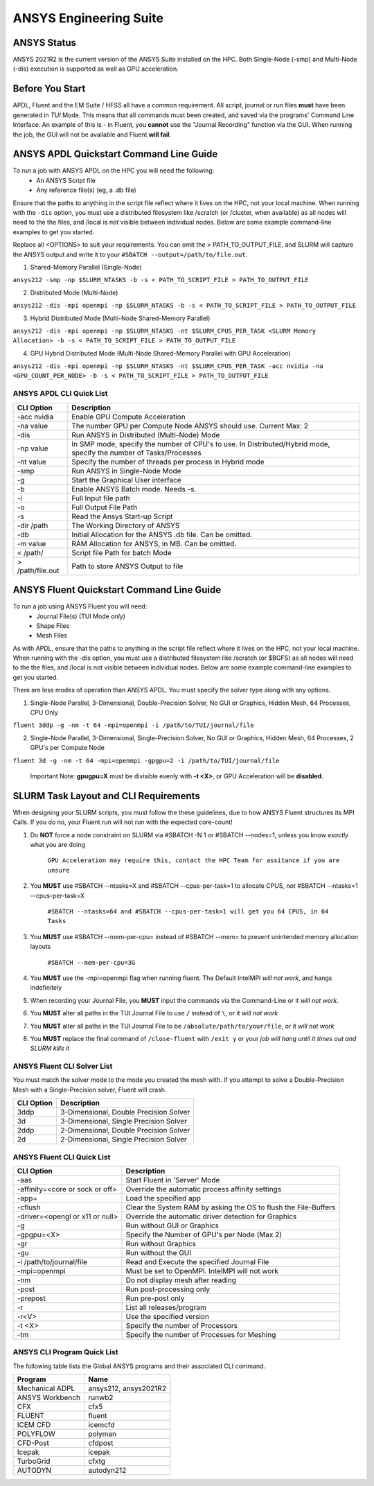 -------------------------
ANSYS Engineering Suite 
-------------------------

=============
ANSYS Status
=============

ANSYS 2021R2 is the current version of the ANSYS Suite installed on the HPC. Both Single-Node (-smp) and Multi-Node (-dis) execution is supported as well as GPU acceleration. 

.. _ANSYS: https://www.ansys.com/

==============================
Before You Start
==============================

APDL, Fluent and the EM Suite / HFSS all have a common requirement. All script, journal or run files **must** have been generated in *TUI* Mode. This means that all commands must been created, and saved via the 
programs' Command Line Interface. An example of this is - in Fluent, you **cannot** use the "Journal Recording" function via the GUI. When running the job, the GUI will not be available and Fluent **will fail**. 


========================================================================
ANSYS APDL Quickstart Command Line Guide
========================================================================

To run a job with ANSYS APDL on the HPC you will need the following: 
    - An ANSYS Script file 
    - Any reference file(s) (eg, a .db file)

Ensure that the paths to anything in the script file reflect where it lives on the HPC, not your local machine. When running with the ``-dis`` option, you must 
use a distributed filesystem like /scratch (or /cluster, when available) as all nodes will need to the the files, and /local is *not* visible between individual nodes. 
Below are some example command-line examples to get you started. 

Replace all <OPTIONS> to suit your requirements. You can omit the > PATH_TO_OUTPUT_FILE, and SLURM will capture the ANSYS output and write it to your ``#SBATCH --output=/path/to/file.out``. 

1. Shared-Memory Parallel (Single-Node)


``ansys212 -smp -np $SLURM_NTASKS -b -s < PATH_TO_SCRIPT_FILE > PATH_TO_OUTPUT_FILE``

2. Distributed Mode (Multi-Node) 


``ansys212 -dis -mpi openmpi -np $SLURM_NTASKS -b -s < PATH_TO_SCRIPT_FILE > PATH_TO_OUTPUT_FILE``

3. Hybrid Distributed Mode (Multi-Node Shared-Memory Parallel)


``ansys212 -dis -mpi openmpi -np $SLURM_NTASKS -nt $SLURM_CPUS_PER_TASK <SLURM Memory Allocation> -b -s < PATH_TO_SCRIPT_FILE > PATH_TO_OUTPUT_FILE``

4. GPU Hybrid Distributed Mode (Multi-Node Shared-Memory Parallel with GPU Acceleration)


``ansys212 -dis -mpi openmpi -np $SLURM_NTASKS -nt $SLURM_CPUS_PER_TASK -acc nvidia -na <GPU_COUNT_PER_NODE> -b -s < PATH_TO_SCRIPT_FILE > PATH_TO_OUTPUT_FILE`` 

++++++++++++++++++++++++++++++++++++++++++++++
ANSYS APDL CLI Quick List
++++++++++++++++++++++++++++++++++++++++++++++

+-------------------+--------------------------------------------------------------------------------------------------------------------+
| CLI Option        | Description                                                                                                        |
+===================+====================================================================================================================+
| -acc nvidia       | Enable GPU Compute Acceleration                                                                                    |
+-------------------+--------------------------------------------------------------------------------------------------------------------+
| \-na value        | The number GPU per Compute Node ANSYS should use. Current Max: 2                                                   |
+-------------------+--------------------------------------------------------------------------------------------------------------------+
| -dis              | Run ANSYS in Distributed (Multi-Node) Mode                                                                         |
+-------------------+--------------------------------------------------------------------------------------------------------------------+
| \-np value        | In SMP mode, specify the number of CPU's to use. In Distributed/Hybrid mode, specify the number of Tasks/Processes |
+-------------------+--------------------------------------------------------------------------------------------------------------------+
| \-nt value        | Specify the number of threads per process in Hybrid mode                                                           |
+-------------------+--------------------------------------------------------------------------------------------------------------------+
| -smp              | Run ANSYS in Single-Node Mode                                                                                      |
+-------------------+--------------------------------------------------------------------------------------------------------------------+
| -g                | Start the Graphical User interface                                                                                 |
+-------------------+--------------------------------------------------------------------------------------------------------------------+
| -b                | Enable ANSYS Batch mode. Needs -s.                                                                                 |
+-------------------+--------------------------------------------------------------------------------------------------------------------+
| -i                | Full Input file path                                                                                               |
+-------------------+--------------------------------------------------------------------------------------------------------------------+
| -o                | Full Output File Path                                                                                              |
+-------------------+--------------------------------------------------------------------------------------------------------------------+
| -s                | Read the Ansys Start-up Script                                                                                     |
+-------------------+--------------------------------------------------------------------------------------------------------------------+
| -dir /path        | The Working Directory of ANSYS                                                                                     |
+-------------------+--------------------------------------------------------------------------------------------------------------------+
| -db               | Initial Allocation for the ANSYS .db file. Can be omitted.                                                         |
+-------------------+--------------------------------------------------------------------------------------------------------------------+
| \-m value         | RAM Allocation for ANSYS, in MB. Can be omitted.                                                                   |
+-------------------+--------------------------------------------------------------------------------------------------------------------+
| \< /path/         | Script file Path for batch Mode                                                                                    |
+-------------------+--------------------------------------------------------------------------------------------------------------------+
| \> /path/file.out | Path to store ANSYS Output to file                                                                                 |
+-------------------+--------------------------------------------------------------------------------------------------------------------+

========================================================================
ANSYS Fluent Quickstart Command Line Guide
========================================================================

To run a job using ANSYS Fluent you will need: 
    - Journal File(s) (TUI Mode *only*)
    - Shape Files 
    - Mesh Files 

As with APDL, ensure that the paths to anything in the script file reflect where it lives on the HPC, 
not your local machine. When running with the -dis option, you must use a distributed filesystem like 
/scratch (or $BGFS) as all nodes will need to the the files, and /local is not visible between individual nodes. 
Below are some example command-line examples to get you started.

There are less modes of operation than ANSYS APDL. You must specify the solver type along with any options. 

1. Single-Node Parallel, 3-Dimensional, Double-Precision Solver, No GUI or Graphics, Hidden Mesh, 64 Processes, CPU Only

``fluent 3ddp -g -nm -t 64 -mpi=openmpi -i /path/to/TUI/journal/file``

2. Single-Node Parallel, 3-Dimensional, Single-Precision Solver, No GUI or Graphics, Hidden Mesh, 64 Processes, 2 GPU's per Compute Node

``fluent 3d -g -nm -t 64 -mpi=openmpi -gpgpu=2 -i /path/to/TUI/journal/file``

        Important Note: **gpugpu=X** must be divisible evenly with **-t <X>**, or GPU Acceleration will be **disabled**. 

========================================================================
SLURM Task Layout and CLI Requirements 
========================================================================

When designing your SLURM scripts, you must follow the these guidelines, due to how ANSYS Fluent structures its MPI Calls. If you do no, your Fluent 
run will not run with the expected core-count! 

1. Do **NOT** force a node constraint on SLURM via #SBATCH -N 1 or #SBATCH --nodes=1, unless you know *exactly* what you are doing

    ``GPU Acceleration may require this, contact the HPC Team for assitance if you are unsure``

2. You **MUST** use #SBATCH --ntasks=X and #SBATCH --cpus-per-task=1 to allocate CPUS, *not* #SBATCH --ntasks=1 --cpus-per-task=X 

    ``#SBATCH --ntasks=64 and #SBATCH --cpus-per-task=1 will get you 64 CPUS, in 64 Tasks``

3. You **MUST** use #SBATCH --mem-per-cpu= instead of #SBATCH --mem= to prevent unintended memory allocation layouts
   
    ``#SBATCH --mem-per-cpu=3G``

4. You **MUST** use the -mpi=openmpi flag when running fluent. The Default IntelMPI *will not work*, and hangs indefinitely 
5. When recording your Journal File, you **MUST** input the commands via the Command-Line or it *will not work*.
6. You **MUST** alter all paths in the TUI Journal File to use ``/`` instead of ``\``, or it *will not work* 
7. You **MUST** alter all paths in the TUI Journal File to be ``/absolute/path/to/your/file``,  or it *will not work*
8. You **MUST** replace the final command of ``/close-fluent`` with ``/exit y`` or your *job will hang until it times out and SLURM kills it*


++++++++++++++++++++++++++++++++++++++++++++++
ANSYS Fluent CLI Solver List 
++++++++++++++++++++++++++++++++++++++++++++++

You must match the solver mode to the mode you created the mesh with.  If you attempt to solve a Double-Precision Mesh with a Single-Precision solver, 
Fluent will crash.

+------------+----------------------------------------+
| CLI Option | Description                            |
+============+========================================+
| 3ddp       | 3-Dimensional, Double Precision Solver |
+------------+----------------------------------------+
| 3d         | 3-Dimensional, Single Precision Solver |
+------------+----------------------------------------+
| 2ddp       | 2-Dimensional, Double Precision Solver |
+------------+----------------------------------------+
| 2d         | 2-Dimensional, Single Precision Solver |
+------------+----------------------------------------+


++++++++++++++++++++++++++++++++++++++++++++++
ANSYS Fluent CLI Quick List 
++++++++++++++++++++++++++++++++++++++++++++++

+---------------------------------+-----------------------------------------------------------------+
| CLI Option                      | Description                                                     |
+=================================+=================================================================+
| -aas                            | Start Fluent in 'Server' Mode                                   |
+---------------------------------+-----------------------------------------------------------------+
| -affinity=<core or sock or off> | Override the automatic process affinity settings                |
+---------------------------------+-----------------------------------------------------------------+
| -app=                           | Load the specified app                                          |
+---------------------------------+-----------------------------------------------------------------+
| -cflush                         | Clear the System RAM by asking the OS to flush the File-Buffers |
+---------------------------------+-----------------------------------------------------------------+
| -driver=<opengl or x11 or null> | Override the automatic driver detection for Graphics            |
+---------------------------------+-----------------------------------------------------------------+
| -g                              | Run without GUI or Graphics                                     |
+---------------------------------+-----------------------------------------------------------------+
| -gpgpu=<X>                      | Specify the Number of GPU's per Node (Max 2)                    |
+---------------------------------+-----------------------------------------------------------------+
| -gr                             | Run without Graphics                                            |
+---------------------------------+-----------------------------------------------------------------+
| -gu                             | Run without the GUI                                             |
+---------------------------------+-----------------------------------------------------------------+
| -i /path/to/journal/file        | Read and Execute the specified Journal File                     |
+---------------------------------+-----------------------------------------------------------------+
| -mpi=openmpi                    | Must be set to OpenMPI. IntelMPI will not work                  |
+---------------------------------+-----------------------------------------------------------------+
| -nm                             | Do not display mesh after reading                               |
+---------------------------------+-----------------------------------------------------------------+
| -post                           | Run post-processing only                                        |
+---------------------------------+-----------------------------------------------------------------+
| -prepost                        | Run pre-post only                                               |
+---------------------------------+-----------------------------------------------------------------+
| -r                              | List all releases/program                                       |
+---------------------------------+-----------------------------------------------------------------+
| -r<V>                           | Use the specified version                                       |
+---------------------------------+-----------------------------------------------------------------+
| -t <X>                          | Specify the number of Processors                                |
+---------------------------------+-----------------------------------------------------------------+
| -tm                             | Specify the number of Processes for Meshing                     |
+---------------------------------+-----------------------------------------------------------------+




++++++++++++++++++++++++++++++++++++++++++++++++++
ANSYS CLI Program Quick List
++++++++++++++++++++++++++++++++++++++++++++++++++
The following table lists the Global ANSYS programs and their associated CLI command.


+-----------------+-----------------------+
| Program         | Name                  |
+=================+=======================+
| Mechanical ADPL | ansys212, ansys2021R2 |
+-----------------+-----------------------+
| ANSYS Workbench | runwb2                |
+-----------------+-----------------------+
| CFX             | cfx5                  |
+-----------------+-----------------------+
| FLUENT          | fluent                |
+-----------------+-----------------------+
| ICEM CFD        | icemcfd               |
+-----------------+-----------------------+
| POLYFLOW        | polyman               |
+-----------------+-----------------------+
| CFD-Post        | cfdpost               |
+-----------------+-----------------------+
| Icepak          | icepak                |
+-----------------+-----------------------+
| TurboGrid       | cfxtg                 |
+-----------------+-----------------------+
| AUTODYN         | autodyn212            |
+-----------------+-----------------------+


